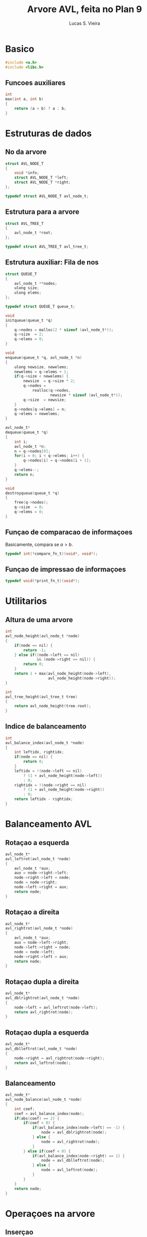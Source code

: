 #+title: Arvore AVL, feita no Plan 9
#+author: Lucas S. Vieira
#+startup: showall inlineimages
#+property: header-args:C :main no :tangle avl.c

#+attr_org: :width 500
[[file:./plan9acme.png]]


* Basico

#+begin_src C
#include <u.h>
#include <libc.h>
#+end_src

** Funcoes auxiliares

#+begin_src C
int
max(int a, int b)
{
	return (a > b) ? a : b;
}
#+end_src

* Estruturas de dados

** No da arvore

#+begin_src C
struct AVL_NODE_T
{
	void *info;
	struct AVL_NODE_T *left;
	struct AVL_NODE_T *right;
};

typedef struct AVL_NODE_T avl_node_t;
#+end_src

** Estrutura para a arvore

#+begin_src C
struct AVL_TREE_T
{
	avl_node_t *root;
};

typedef struct AVL_TREE_T avl_tree_t;
#+end_src

** Estrutura auxiliar: Fila de nos

#+begin_src C
struct QUEUE_T
{
	avl_node_t **nodes;
	ulong size;
	ulong elems;
};

typedef struct QUEUE_T queue_t;

void
initqueue(queue_t *q)
{
	q->nodes = malloc(2 * sizeof (avl_node_t*));
	q->size  = 2;
	q->elems = 0;
}

void
enqueue(queue_t *q, avl_node_t *n)
{
	ulong newsize, newelems;
	newelems = q->elems + 1;
	if(q->size < newelems) {
		newsize  = q->size * 2;
		q->nodes =
			realloc(q->nodes,
					newsize * sizeof (avl_node_t*));
		q->size  = newsize;
	}
	q->nodes[q->elems] = n;
	q->elems = newelems;
}

avl_node_t*
dequeue(queue_t *q)
{
	int i;
	avl_node_t *n;
	n = q->nodes[0];
	for(i = 0; i < q->elems; i++) {
		q->nodes[i] = q->nodes[i + 1];
	}
	q->elems--;
	return n;
}

void
destroyqueue(queue_t *q)
{
	free(q->nodes);
	q->size  = 0;
	q->elems = 0;
}
#+end_src

** Funçao de comparacao de informaçoes

Basicamente, compara se $a > b$.

#+begin_src C
typedef int(*compare_fn_t)(void*, void*);
#+end_src

** Funçao de impressao de informaçoes

#+begin_src C
typedef void(*print_fn_t)(void*);
#+end_src

* Utilitarios

** Altura de uma arvore

#+begin_src C
int
avl_node_height(avl_node_t *node)
{
	if(node == nil) {
		return -1;
	} else if((node->left == nil)
			  && (node->right == nil)) {
		return 0;
	}
	return 1 + max(avl_node_height(node->left),
				   avl_node_height(node->right));
}

int
avl_tree_height(avl_tree_t tree)
{
	return avl_node_height(tree.root);
}
#+end_src

** Indice de balanceamento

#+begin_src C
int
avl_balance_index(avl_node_t *node)
{
	int leftidx, rightidx;
	if(node == nil) {
		return 0;
	}
	leftidx = !(node->left == nil)
		? (1 + avl_node_height(node->left))
		: 0;
	rightidx = !(node->right == nil)
		? (1 + avl_node_height(node->right))
		: 0;
	return leftidx - rightidx;
}
#+end_src


* Balanceamento AVL

** Rotaçao a esquerda

#+begin_src C
avl_node_t*
avl_leftrot(avl_node_t *node)
{
	avl_node_t *aux;
	aux = node->right->left;
	node->right->left = node;
	node = node->right;
	node->left->right = aux;
	return node;
}
#+end_src

** Rotaçao a direita

#+begin_src C
avl_node_t*
avl_rightrot(avl_node_t *node)
{
	avl_node_t *aux;
	aux = node->left->right;
	node->left->right = node;
	node = node->left;
	node->right->left = aux;
	return node;
}
#+end_src

** Rotaçao dupla a direita

#+begin_src C
avl_node_t*
avl_dblrightrot(avl_node_t *node)
{
	node->left = avl_leftrot(node->left);
	return avl_rightrot(node);
}
#+end_src

** Rotaçao dupla a esquerda

#+begin_src C
avl_node_t*
avl_dblleftrot(avl_node_t *node)
{
	node->right = avl_rightrot(node->right);
	return avl_leftrot(node);
}
#+end_src

** Balanceamento

#+begin_src C
avl_node_t*
avl_node_balance(avl_node_t *node)
{
	int coef;
	coef = avl_balance_index(node);
	if(abs(coef) == 2) {
		if(coef > 0) {
			if(avl_balance_index(node->left) == -1) {
				node = avl_dblrightrot(node);
			} else {
				node = avl_rightrot(node);
			}
		} else if(coef < 0) {
			if(avl_balance_index(node->right) == 1) {
				node = avl_dblleftrot(node);
			} else {
				node = avl_leftrot(node);
			}
		}
	}
	return node;
}
#+end_src

* Operaçoes na arvore

** Inserçao

#+begin_src C
avl_node_t*
avl_node_insert(avl_node_t *node, void *info, compare_fn_t cmp)
{
	int compare;
	if(node == nil) {
		node = malloc(sizeof (avl_node_t));
		node->info  = info;
		node->left  = nil;
		node->right = nil;
		return node;
	}

	compare = cmp(info, node->info);

	if(compare == 0) {
		node->left = avl_node_insert(node->left, info, cmp);
	} else if(compare == 1) {
		node->right = avl_node_insert(node->right, info, cmp);
	}

	return avl_node_balance(node);
}
#+end_src

#+begin_src C
avl_tree_t
avl_tree_insert(avl_tree_t tree, void *info, compare_fn_t cmp)
{
	tree.root = avl_node_insert(tree.root, info, cmp);
	return tree;
}
#+end_src

** Impressao

*** Impressao em ordem

#+begin_src C
void
avl_print_node_inorder(avl_node_t *node, print_fn_t p)
{
	if(node == nil)
		return;
	avl_print_node_inorder(node->left, p);
	p(node->info);
	avl_print_node_inorder(node->right, p);
}
#+end_src

#+begin_src C
void
avl_print_inorder(avl_tree_t tree, print_fn_t p)
{
	avl_print_node_inorder(tree.root, p);
	print("\n");
}
#+end_src

*** Impressao pre-ordem

#+begin_src C
void
avl_print_node_preorder(avl_node_t *node, print_fn_t p)
{
	if(node == nil)
		return;
	p(node->info);
	avl_print_node_preorder(node->left, p);
	avl_print_node_preorder(node->right, p);
}
#+end_src

#+begin_src C
void
avl_print_preorder(avl_tree_t tree, print_fn_t p)
{
	avl_print_node_preorder(tree.root, p);
	print("\n");
}
#+end_src

*** Impressao pos-ordem

#+begin_src C
void
avl_print_node_postorder(avl_node_t *node, print_fn_t p)
{
	if(node == nil)
		return;
	avl_print_node_postorder(node->left, p);
	avl_print_node_postorder(node->right, p);
	p(node->info);
}
#+end_src

#+begin_src C
void
avl_print_postorder(avl_tree_t tree, print_fn_t p)
{
	avl_print_node_postorder(tree.root, p);
	print("\n");
}
#+end_src

*** Impressao em nivel

#+begin_src C
void
avl_print_level(avl_tree_t tree, print_fn_t p)
{
	queue_t q;
	initqueue(&q);
	enqueue(&q, tree.root);
	while(q.elems != 0) {
		avl_node_t *n = dequeue(&q);
		if(n != nil) {
			p(n->info);
			if(n->left != nil)
				enqueue(&q, n->left);
			if(n->right != nil)
				enqueue(&q, n->right);
		}
	}
	destroyqueue(&q);
	print("\n");
}
#+end_src

*** Impressao triangular

#+begin_src C
void
avl_print_triangle(avl_tree_t tree, print_fn_t p)
{
	queue_t *curr, *other, *aux;
	queue_t q1;
	queue_t q2;

	initqueue(&q1);
	initqueue(&q2);

	curr  = &q1;
	other = &q2;

	enqueue(curr, tree.root);

	while(curr->elems != 0) {
		avl_node_t *n = dequeue(curr);
		if(n == nil) {
			print("* ");
		} else {
			p(n->info);
			enqueue(other, n->left);
			enqueue(other, n->right);
		}
		if((curr->elems == 0) && (other->elems != 0)) {
			aux  = curr;
			curr = other;
			other = aux;
			print("\n");
		}
	}
	destroyqueue(&q1);
	destroyqueue(&q2);
	print("\n");
}
#+end_src

* Limpeza de sub-arvore

#+begin_src C
void
avl_node_clear(avl_node_t *node)
{
	if(node == nil)
		return;
	avl_node_clear(node->left);
	avl_node_clear(node->right);
	free(node->info);
	free(node);
}
#+end_src

#+begin_src C
avl_tree_t
avl_tree_clear(avl_tree_t tree)
{
	avl_node_clear(tree.root);
	tree.root = nil;
	return tree;
}
#+end_src

* Auxiliares de teste

#+begin_src C
int
compare_nums(void *a, void *b)
{
	int *an, *bn;
	an = (int*)a;
	bn = (int*)b;
	return (*an) > (*bn);
}
#+end_src

#+begin_src C
void
print_num(void* n)
{
	int *num;
	num = (int*)n;
	print("%d ", *num);
}
#+end_src

* Ponto de entrada

#+begin_src C
void
main()
{
	srand(time(0));

	avl_tree_t tree;
	tree.root = nil;

	int *buffer;
	int i;

	for(i = 0; i < 20; i++) {
		buffer = malloc(sizeof (int));
		*buffer = rand() % 999;
		tree = avl_tree_insert(tree, buffer, compare_nums);
	}

	print("Em ordem: ");
	avl_print_inorder(tree, print_num);

	print("Pre ordem: ");
	avl_print_preorder(tree, print_num);

	print("Pos ordem: ");
	avl_print_postorder(tree, print_num);

	print("Em nivel: ");
	avl_print_level(tree, print_num);

	print("Em triangulo:\n");
	avl_print_triangle(tree, print_num);

	tree = avl_tree_clear(tree);

	exits(nil);
}
#+end_src
